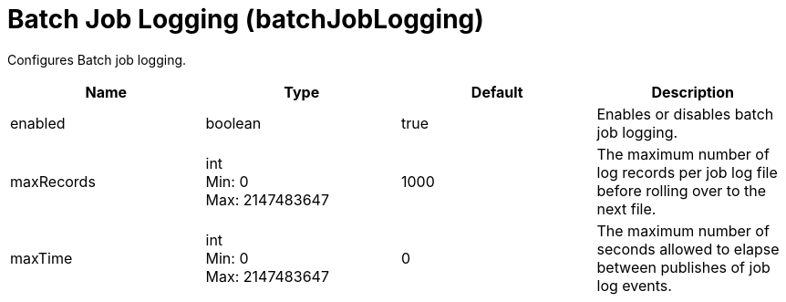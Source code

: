 = +Batch Job Logging+ (+batchJobLogging+)
:linkcss: 
:page-layout: config
:nofooter: 

+Configures Batch job logging.+

[cols="a,a,a,a",width="100%"]
|===
|Name|Type|Default|Description

|+enabled+

|boolean

|+true+

|+Enables or disables batch job logging.+

|+maxRecords+

|int +
Min: +0+ +
Max: +2147483647+

|+1000+

|+The maximum number of log records per job log file before rolling over to the next file.+

|+maxTime+

|int +
Min: +0+ +
Max: +2147483647+

|+0+

|+The maximum number of seconds allowed to elapse between publishes of job log events.+
|===
